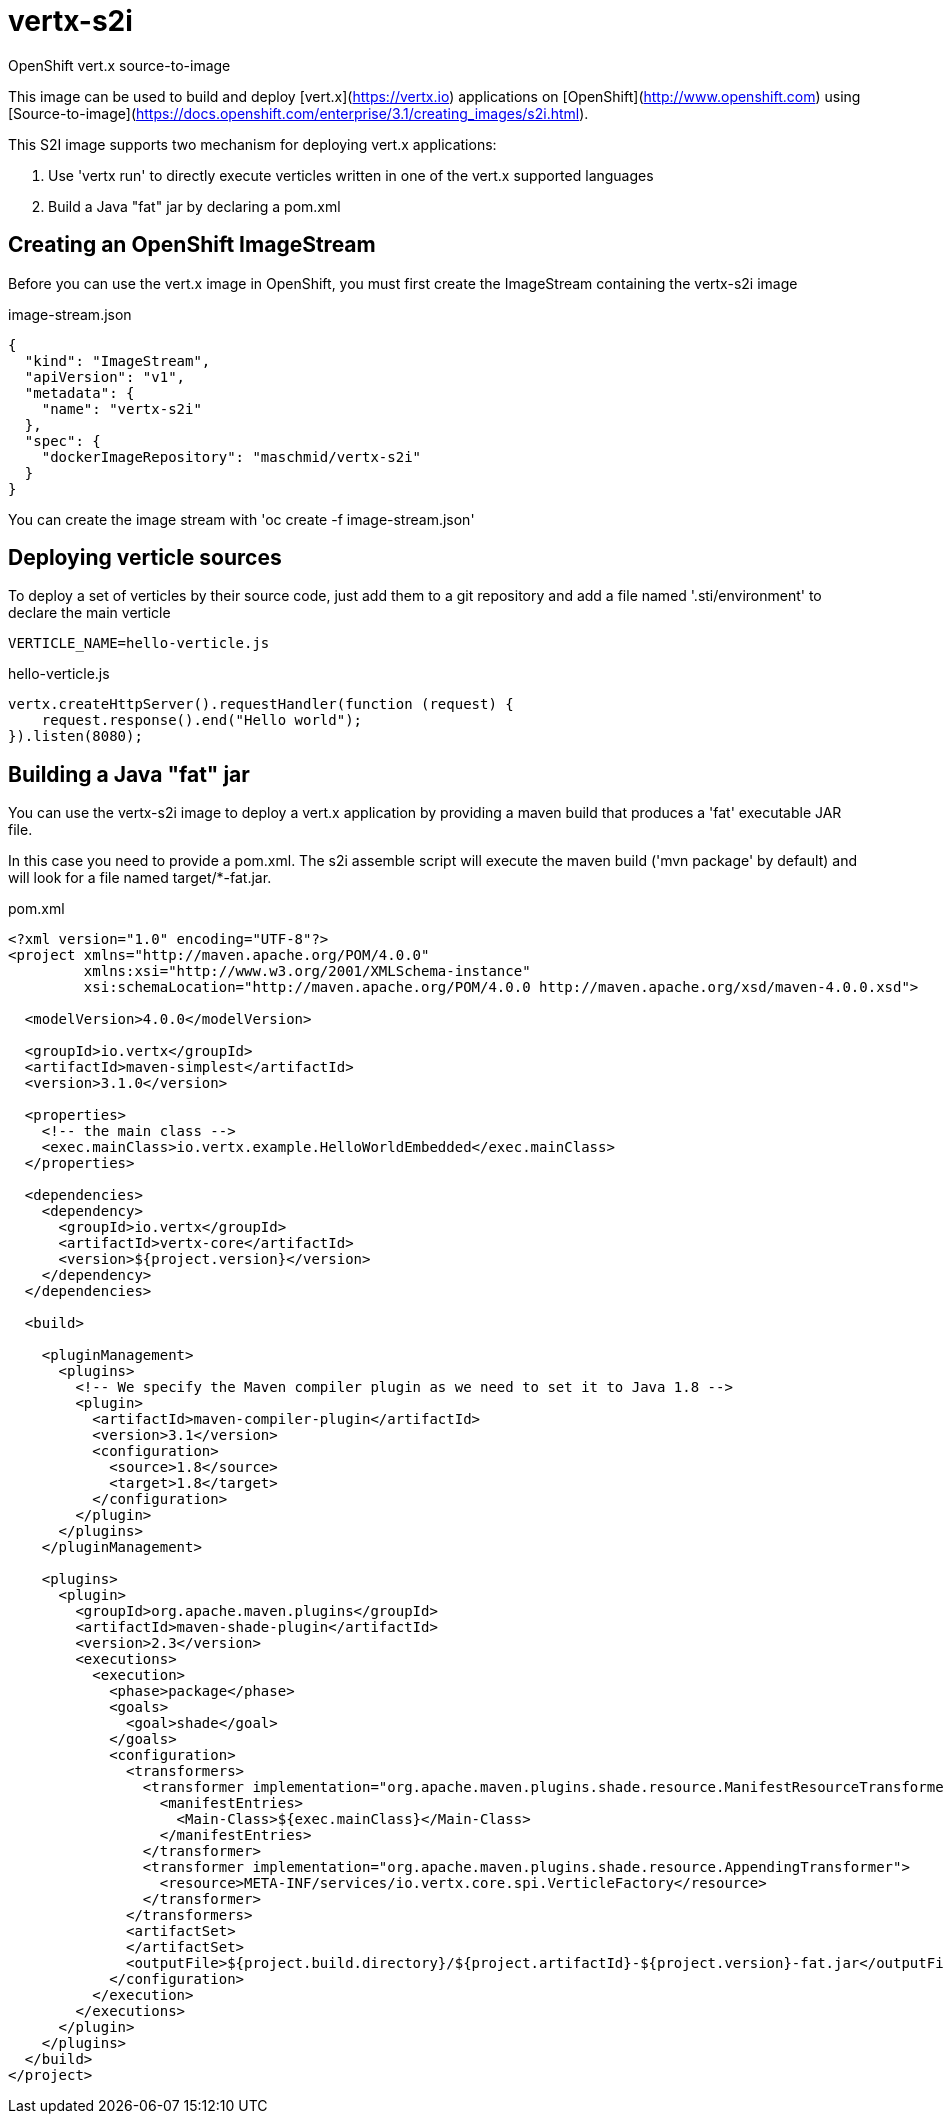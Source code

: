 # vertx-s2i
OpenShift vert.x source-to-image

This image can be used to build and deploy [vert.x](https://vertx.io) applications on [OpenShift](http://www.openshift.com)
 using [Source-to-image](https://docs.openshift.com/enterprise/3.1/creating_images/s2i.html).

This S2I image supports two mechanism for deploying vert.x applications:

1. Use 'vertx run' to directly execute verticles written in one of the vert.x supported languages

2. Build a Java "fat" jar by declaring a pom.xml 

## Creating an OpenShift ImageStream

Before you can use the vert.x image in OpenShift, you must first create the ImageStream containing the vertx-s2i image

.image-stream.json
[source]
----
{
  "kind": "ImageStream",
  "apiVersion": "v1",
  "metadata": {
    "name": "vertx-s2i"
  },
  "spec": {
    "dockerImageRepository": "maschmid/vertx-s2i"
  }
}
----

You can create the image stream with 'oc create -f image-stream.json'

## Deploying verticle sources

To deploy a set of verticles by their source code, just add them to a git repository and add a file named '.sti/environment' to declare the main verticle

[source]
----
VERTICLE_NAME=hello-verticle.js
----

.hello-verticle.js
[source]
----
vertx.createHttpServer().requestHandler(function (request) {
    request.response().end("Hello world");
}).listen(8080);
----

## Building a Java "fat" jar

You can use the vertx-s2i image to deploy a vert.x application by providing a maven build that produces a 'fat' executable JAR file.
 
In this case you need to provide a pom.xml. The s2i assemble script will execute the maven build ('mvn package' by default) and will look for a file named target/*-fat.jar.

.pom.xml
[source]
----
<?xml version="1.0" encoding="UTF-8"?>
<project xmlns="http://maven.apache.org/POM/4.0.0"
         xmlns:xsi="http://www.w3.org/2001/XMLSchema-instance"
         xsi:schemaLocation="http://maven.apache.org/POM/4.0.0 http://maven.apache.org/xsd/maven-4.0.0.xsd">

  <modelVersion>4.0.0</modelVersion>

  <groupId>io.vertx</groupId>
  <artifactId>maven-simplest</artifactId>
  <version>3.1.0</version>

  <properties>
    <!-- the main class -->
    <exec.mainClass>io.vertx.example.HelloWorldEmbedded</exec.mainClass>
  </properties>

  <dependencies>
    <dependency>
      <groupId>io.vertx</groupId>
      <artifactId>vertx-core</artifactId>
      <version>${project.version}</version>
    </dependency>
  </dependencies>

  <build>

    <pluginManagement>
      <plugins>
        <!-- We specify the Maven compiler plugin as we need to set it to Java 1.8 -->
        <plugin>
          <artifactId>maven-compiler-plugin</artifactId>
          <version>3.1</version>
          <configuration>
            <source>1.8</source>
            <target>1.8</target>
          </configuration>
        </plugin>
      </plugins>
    </pluginManagement>

    <plugins>
      <plugin>
        <groupId>org.apache.maven.plugins</groupId>
        <artifactId>maven-shade-plugin</artifactId>
        <version>2.3</version>
        <executions>
          <execution>
            <phase>package</phase>
            <goals>
              <goal>shade</goal>
            </goals>
            <configuration>
              <transformers>
                <transformer implementation="org.apache.maven.plugins.shade.resource.ManifestResourceTransformer">
                  <manifestEntries>
                    <Main-Class>${exec.mainClass}</Main-Class>
                  </manifestEntries>
                </transformer>
                <transformer implementation="org.apache.maven.plugins.shade.resource.AppendingTransformer">
                  <resource>META-INF/services/io.vertx.core.spi.VerticleFactory</resource>
                </transformer>
              </transformers>
              <artifactSet>
              </artifactSet>
              <outputFile>${project.build.directory}/${project.artifactId}-${project.version}-fat.jar</outputFile>
            </configuration>
          </execution>
        </executions>
      </plugin>
    </plugins>
  </build>
</project>
----



